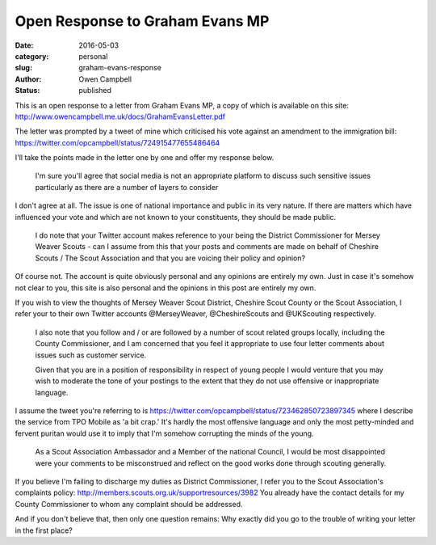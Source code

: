 Open Response to Graham Evans MP
################################

:date: 2016-05-03
:category: personal
:slug: graham-evans-response
:author: Owen Campbell
:status: published

This is an open response to a letter from Graham Evans MP, a copy of which is
available on this site: http://www.owencampbell.me.uk/docs/GrahamEvansLetter.pdf

The letter was prompted by a tweet of mine which criticised his vote against an
amendment to the immigration bill: https://twitter.com/opcampbell/status/724915477655486464

I'll take the points made in the letter one by one and offer my response below.

  I'm sure you'll agree that social media is not an appropriate platform to
  discuss such sensitive issues particularly as there are a number of layers to
  consider

I don't agree at all. The issue is one of national importance and public in its
very nature. If there are matters which have influenced your vote and which are
not known to your constituents, they should be made public.

  I do note that your Twitter account makes reference to your being the District
  Commissioner for Mersey Weaver Scouts - can I assume from this that your posts
  and comments are made on behalf of Cheshire Scouts / The Scout Association and
  that you are voicing their policy and opinion?

Of course not. The account is quite obviously personal and any opinions are
entirely my own. Just in case it's somehow not clear to you, this site is also
personal and the opinions in this post are entirely my own.

If you wish to view the thoughts of Mersey Weaver Scout District,
Cheshire Scout County or the Scout Association, I refer your to their own Twitter
accounts @MerseyWeaver, @CheshireScouts and @UKScouting respectively.

  I also note that you follow and / or are followed by a number of scout related
  groups locally, including the County Commissioner, and I am concerned that you
  feel it appropriate to use four letter comments about issues such as customer
  service.

  Given that you are in a position of responsibility in respect of young people
  I would venture that you may wish to moderate the tone of your postings to the
  extent that they do not use offensive or inappropriate language.

I assume the tweet you're referring to is https://twitter.com/opcampbell/status/723462850723897345
where I describe the service from TPO Mobile as 'a bit crap.' It's hardly the
most offensive language and only the most petty-minded and fervent puritan would
use it to imply that I'm somehow corrupting the minds of the young.

  As a Scout Association Ambassador and a Member of the national Council, I would
  be most disappointed were your comments to be misconstrued and reflect on the
  good works done through scouting generally.

If you believe I'm failing to discharge my duties as District Commissioner, I
refer you to the Scout Association's complaints policy: http://members.scouts.org.uk/supportresources/3982
You already have the contact details for my County Commissioner to whom any
complaint should be addressed.

And if you don't believe that, then only one question remains: Why exactly did
you go to the trouble of writing your letter in the first place?

